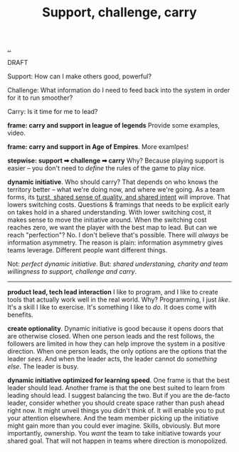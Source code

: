 :PROPERTIES:
:ID: 9c67d806-b806-4c24-8c98-2e19443b9794
:END:
#+TITLE: Support, challenge, carry

[[file:..][..]]

DRAFT

Support: How can I make others good, powerful?

Challenge: What information do I need to feed back into the system in order for it to run smoother?

Carry: Is it time for me to lead?

*frame: carry and support in league of legends*
Provide some examples, video.

*frame: carry and support in Age of Empires*.
More examlpes!

*stepwise: support ➡ challenge ➡ carry*
Why?
Because playing support is easier -- you don't need to /define/ the rules of the game to play nice.

*dynamic initiative*.
Who should carry?
That depends on who knows the territory better -- what we're doing now, and where we're going.
As a team forms, its [[id:587fd857-1f93-4b59-935a-7681e5129665][turst, shared sense of quality, and shared intent]] will improve.
That lowers switching costs.
Questions & framings that needs to be explicit early on takes hold in a shared understanding.
With lower switching cost, it makes sense to move the initiative around.
When the switching cost reaches zero, we want the player with the best map to lead.
But can we reach "perfection"?
No.
I don't believe that's possible.
There will /always/ be information asymmetry.
The reason is plain: information asymmetry gives teams leverage.
Different people want different things.

Not: /perfect dynamic initiative/.
But: /shared understaning, charity and team willingness to support, challenge and carry/.

-----

*product lead, tech lead interaction*
I like to program, and I like to create tools that actually work well in the real world.
Why?
Programming, I just /like/.
It's a skill I like to exercise.
It's something I like to /do/.
It does come with benefits.

*create optionality*.
Dynamic initiative is good because it opens doors that are otherwise closed.
When one person leads and the rest follows, the followers are limited in how they can help improve the system in a positive direction.
When one person leads, the only options are the options that the leader /sees/.
And when the leader acts, the leader cannot do /something else/.
The leader is busy.

*dynamic initiative optimized for learning speed*.
One frame is that the best leader should lead.
Another frame is that the one best suited to learn from leading should lead.
I suggest balancing the two.
But if you are the de-facto leader, consider whether you should create space rather than push ahead right now.
It might unveil things you didn't think of.
It will enable you to put your attention elsewhere.
And the team member picking up the initiative might gain more than you could ever imagine.
Skills, obviously.
But more importantly, ownership.
You /want/ the team to take initiative towards your shared goal.
That will not happen in teams where direction is monopolized.
